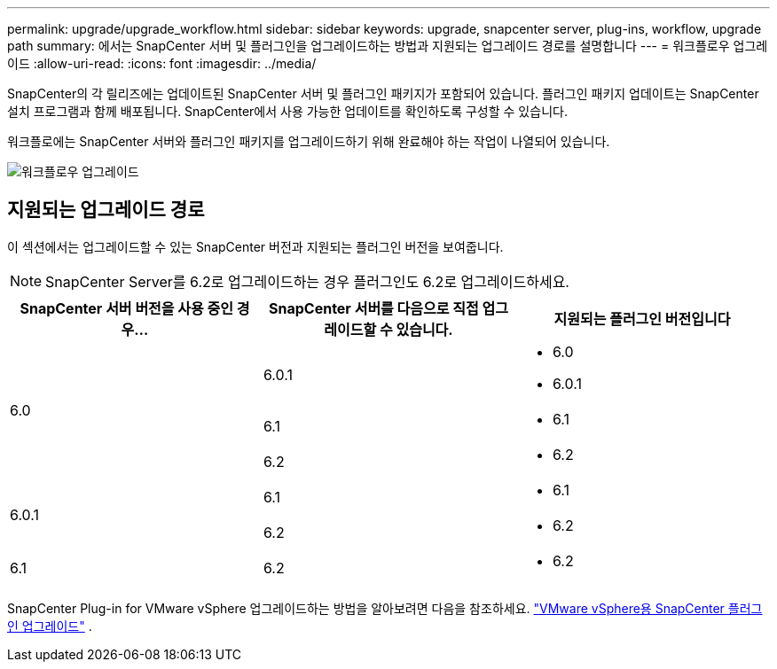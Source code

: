 ---
permalink: upgrade/upgrade_workflow.html 
sidebar: sidebar 
keywords: upgrade, snapcenter server, plug-ins, workflow, upgrade path 
summary: 에서는 SnapCenter 서버 및 플러그인을 업그레이드하는 방법과 지원되는 업그레이드 경로를 설명합니다 
---
= 워크플로우 업그레이드
:allow-uri-read: 
:icons: font
:imagesdir: ../media/


[role="lead"]
SnapCenter의 각 릴리즈에는 업데이트된 SnapCenter 서버 및 플러그인 패키지가 포함되어 있습니다. 플러그인 패키지 업데이트는 SnapCenter 설치 프로그램과 함께 배포됩니다. SnapCenter에서 사용 가능한 업데이트를 확인하도록 구성할 수 있습니다.

워크플로에는 SnapCenter 서버와 플러그인 패키지를 업그레이드하기 위해 완료해야 하는 작업이 나열되어 있습니다.

image::../media/upgrade_workflow.gif[워크플로우 업그레이드]



== 지원되는 업그레이드 경로

이 섹션에서는 업그레이드할 수 있는 SnapCenter 버전과 지원되는 플러그인 버전을 보여줍니다.


NOTE: SnapCenter Server를 6.2로 업그레이드하는 경우 플러그인도 6.2로 업그레이드하세요.

|===
| SnapCenter 서버 버전을 사용 중인 경우... | SnapCenter 서버를 다음으로 직접 업그레이드할 수 있습니다. | 지원되는 플러그인 버전입니다 


.3+| 6.0 | 6.0.1  a| 
* 6.0
* 6.0.1




| 6.1  a| 
* 6.1




| 6.2  a| 
* 6.2




.2+| 6.0.1  a| 
6.1
 a| 
* 6.1




| 6.2  a| 
* 6.2




| 6.1 | 6.2  a| 
* 6.2


|===
SnapCenter Plug-in for VMware vSphere 업그레이드하는 방법을 알아보려면 다음을 참조하세요. https://docs.netapp.com/us-en/sc-plugin-vmware-vsphere/scpivs44_upgrade.html["VMware vSphere용 SnapCenter 플러그인 업그레이드"^] .
